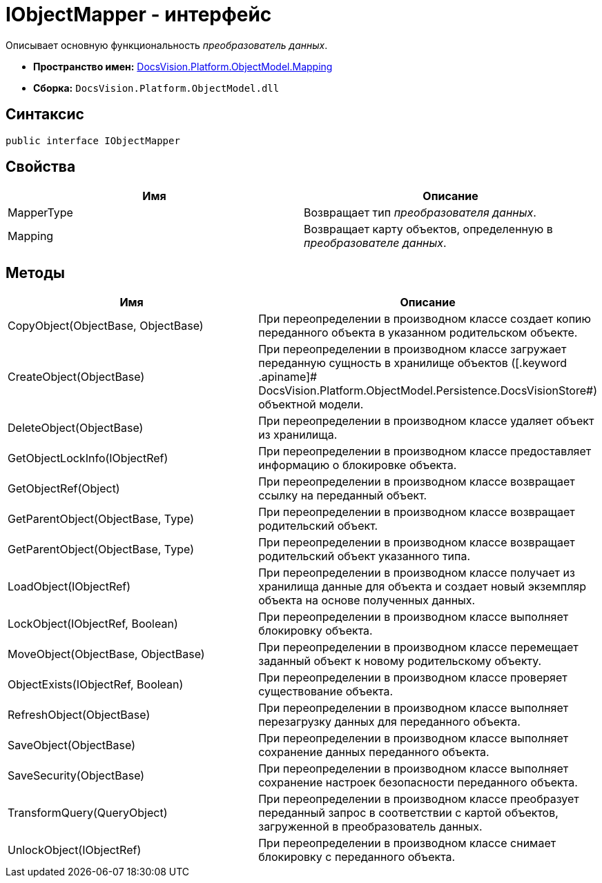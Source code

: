 = IObjectMapper - интерфейс

Описывает основную функциональность _преобразователь данных_.

* *Пространство имен:* xref:api/DocsVision/Platform/ObjectModel/Mapping/Mapping_NS.adoc[DocsVision.Platform.ObjectModel.Mapping]
* *Сборка:* `DocsVision.Platform.ObjectModel.dll`

== Синтаксис

[source,csharp]
----
public interface IObjectMapper
----

== Свойства

[cols=",",options="header"]
|===
|Имя |Описание
|MapperType |Возвращает тип _преобразователя данных_.
|Mapping |Возвращает карту объектов, определенную в _преобразователе данных_.
|===

== Методы

[cols=",",options="header"]
|===
|Имя |Описание
|CopyObject(ObjectBase, ObjectBase) |При переопределении в производном классе создает копию переданного объекта в указанном родительском объекте.
|CreateObject(ObjectBase) |При переопределении в производном классе загружает переданную сущность в хранилище объектов ([.keyword .apiname]# DocsVision.Platform.ObjectModel.Persistence.DocsVisionStore#) объектной модели.
|DeleteObject(ObjectBase) |При переопределении в производном классе удаляет объект из хранилища.
|GetObjectLockInfo(IObjectRef) |При переопределении в производном классе предоставляет информацию о блокировке объекта.
|GetObjectRef(Object) |При переопределении в производном классе возвращает ссылку на переданный объект.
|GetParentObject(ObjectBase, Type) |При переопределении в производном классе возвращает родительский объект.
|GetParentObject(ObjectBase, Type) |При переопределении в производном классе возвращает родительский объект указанного типа.
|LoadObject(IObjectRef) |При переопределении в производном классе получает из хранилища данные для объекта и создает новый экземпляр объекта на основе полученных данных.
|LockObject(IObjectRef, Boolean) |При переопределении в производном классе выполняет блокировку объекта.
|MoveObject(ObjectBase, ObjectBase) |При переопределении в производном классе перемещает заданный объект к новому родительскому объекту.
|ObjectExists(IObjectRef, Boolean) |При переопределении в производном классе проверяет существование объекта.
|RefreshObject(ObjectBase) |При переопределении в производном классе выполняет перезагрузку данных для переданного объекта.
|SaveObject(ObjectBase) |При переопределении в производном классе выполняет сохранение данных переданного объекта.
|SaveSecurity(ObjectBase) |При переопределении в производном классе выполняет сохранение настроек безопасности переданного объекта.
|TransformQuery(QueryObject) |При переопределении в производном классе преобразует переданный запрос в соответствии с картой объектов, загруженной в преобразователь данных.
|UnlockObject(IObjectRef) |При переопределении в производном классе снимает блокировку с переданного объекта.
|===

